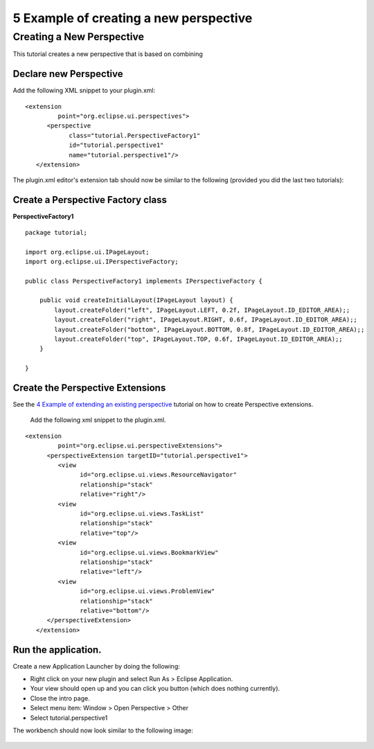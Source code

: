 5 Example of creating a new perspective
=======================================

Creating a New Perspective
--------------------------

This tutorial creates a new perspective that is based on combining

Declare new Perspective
~~~~~~~~~~~~~~~~~~~~~~~

Add the following XML snippet to your plugin.xml:

::

    <extension
             point="org.eclipse.ui.perspectives">
          <perspective
                class="tutorial.PerspectiveFactory1"
                id="tutorial.perspective1"
                name="tutorial.perspective1"/>
       </extension>

The plugin.xml editor's extension tab should now be similar to the following (provided you did the
last two tutorials):

.. figure:: /images/5_example_of_creating_a_new_perspective/perspectiveDec.gif
   :align: center
   :alt: 

Create a Perspective Factory class
~~~~~~~~~~~~~~~~~~~~~~~~~~~~~~~~~~

**PerspectiveFactory1**

::

    package tutorial;

    import org.eclipse.ui.IPageLayout;
    import org.eclipse.ui.IPerspectiveFactory;

    public class PerspectiveFactory1 implements IPerspectiveFactory {

        public void createInitialLayout(IPageLayout layout) {
            layout.createFolder("left", IPageLayout.LEFT, 0.2f, IPageLayout.ID_EDITOR_AREA);;
            layout.createFolder("right", IPageLayout.RIGHT, 0.6f, IPageLayout.ID_EDITOR_AREA);;
            layout.createFolder("bottom", IPageLayout.BOTTOM, 0.8f, IPageLayout.ID_EDITOR_AREA);;
            layout.createFolder("top", IPageLayout.TOP, 0.6f, IPageLayout.ID_EDITOR_AREA);;
        }

    }

Create the Perspective Extensions
~~~~~~~~~~~~~~~~~~~~~~~~~~~~~~~~~

See the `4 Example of extending an existing
perspective <4%20Example%20of%20extending%20an%20existing%20perspective.html>`_ tutorial on how to
create Perspective extensions.
 Add the following xml snippet to the plugin.xml.

::

    <extension
             point="org.eclipse.ui.perspectiveExtensions">
          <perspectiveExtension targetID="tutorial.perspective1">
             <view
                   id="org.eclipse.ui.views.ResourceNavigator"
                   relationship="stack"
                   relative="right"/>
             <view
                   id="org.eclipse.ui.views.TaskList"
                   relationship="stack"
                   relative="top"/>
             <view
                   id="org.eclipse.ui.views.BookmarkView"
                   relationship="stack"
                   relative="left"/>
             <view
                   id="org.eclipse.ui.views.ProblemView"
                   relationship="stack"
                   relative="bottom"/>
          </perspectiveExtension>
       </extension>

Run the application.
~~~~~~~~~~~~~~~~~~~~

Create a new Application Launcher by doing the following:

-  Right click on your new plugin and select Run As > Eclipse Application.
-  Your view should open up and you can click you button (which does nothing currently).
-  Close the intro page.
-  Select menu item: Window > Open Perspective > Other
-  Select tutorial.perspective1

The workbench should now look similar to the following image:

.. figure:: /images/5_example_of_creating_a_new_perspective/perspective.gif
   :align: center
   :alt: 


